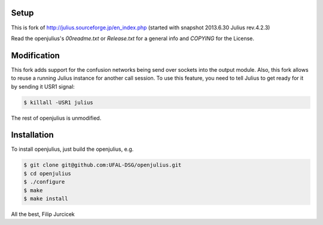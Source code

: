 Setup
=====

This is fork of http://julius.sourceforge.jp/en_index.php (started with snapshot 2013.6.30 Julius rev.4.2.3)

Read the openjulius's `00readme.txt` or `Release.txt` for a general info and `COPYING` for the License.

Modification
============

This fork adds support for the confusion networks being send over sockets into the output module. 
Also, this fork allows to reuse a running Julius instance for another call session. To use this feature, you need 
to tell Julius to get ready for it by sending it USR1 signal:

.. code-block:: bash

 $ killall -USR1 julius
 

The rest of openjulius is unmodified.                                                                    

Installation
============

To install openjulius, just build the openjulius, e.g.

.. code-block:: bash

    $ git clone git@github.com:UFAL-DSG/openjulius.git
    $ cd openjulius
    $ ./configure
    $ make
    $ make install

All the best,
Filip Jurcicek    



